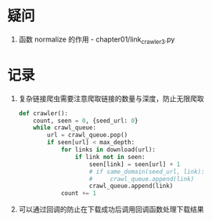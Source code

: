 * 疑问
  1. 函数 normalize 的作用 - chapter01/link_crawler3.py

* 记录
  1. 复杂链接爬虫需要注意爬取链接的数量与深度，防止无限爬取

     #+BEGIN_SRC python
       def crawler():
           count, seen = 0, {seed_url: 0}
           while crawl_queue:
               url = crawl_queue.pop()
               if seen[url] < max_depth:
                   for links in download(url):
                       if link not in seen:
                           seen[link] = seen[url] + 1
                           # if same_domain(seed_url, link):
                           #     crawl_queue.append(link)
                           crawl_queue.append(link)
                   count += 1
     #+END_SRC

  2. 可以通过回调的防止在下载成功后调用回调函数处理下载结果

